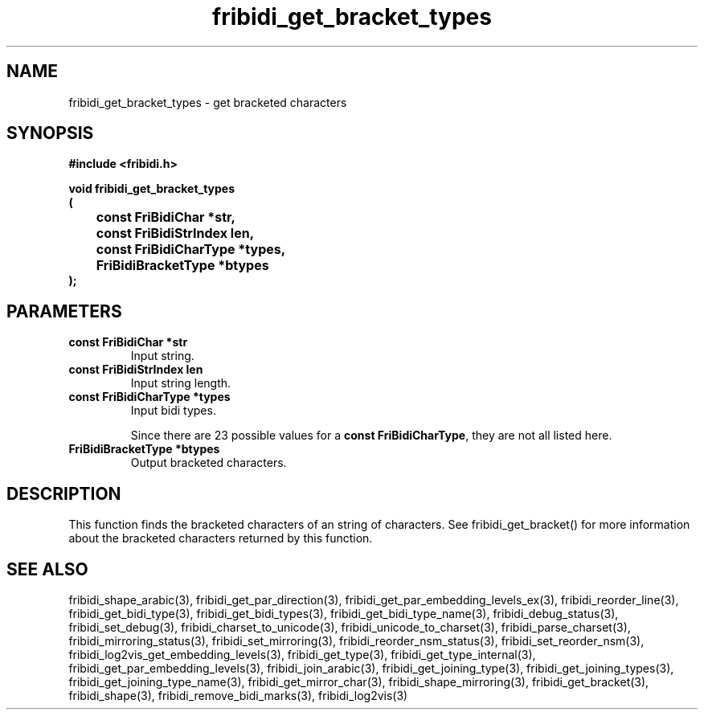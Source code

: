 .\" WARNING! THIS FILE WAS GENERATED AUTOMATICALLY BY c2man!
.\" DO NOT EDIT! CHANGES MADE TO THIS FILE WILL BE LOST!
.TH "fribidi_get_bracket_types" 3 "25 September 2024" "c2man fribidi-brackets.h" "Programmer's Manual"
.SH "NAME"
fribidi_get_bracket_types \- get bracketed characters
.SH "SYNOPSIS"
.ft B
#include <fribidi.h>
.sp
void fribidi_get_bracket_types
.br
(
.br
	const FriBidiChar *str,
.br
	const FriBidiStrIndex len,
.br
	const FriBidiCharType *types,
.br
	FriBidiBracketType *btypes
.br
);
.ft R
.SH "PARAMETERS"
.TP
.B "const FriBidiChar *str"
Input string.
.TP
.B "const FriBidiStrIndex len"
Input string length.
.TP
.B "const FriBidiCharType *types"
Input bidi types.
.sp
Since there are 23 possible values for a \fBconst FriBidiCharType\fR, they are not all listed here.
.TP
.B "FriBidiBracketType *btypes"
Output bracketed characters.
.SH "DESCRIPTION"
This function finds the bracketed characters of an string of characters.
See fribidi_get_bracket() for more information about the bracketed
characters returned by this function.
.SH "SEE ALSO"
fribidi_shape_arabic(3),
fribidi_get_par_direction(3),
fribidi_get_par_embedding_levels_ex(3),
fribidi_reorder_line(3),
fribidi_get_bidi_type(3),
fribidi_get_bidi_types(3),
fribidi_get_bidi_type_name(3),
fribidi_debug_status(3),
fribidi_set_debug(3),
fribidi_charset_to_unicode(3),
fribidi_unicode_to_charset(3),
fribidi_parse_charset(3),
fribidi_mirroring_status(3),
fribidi_set_mirroring(3),
fribidi_reorder_nsm_status(3),
fribidi_set_reorder_nsm(3),
fribidi_log2vis_get_embedding_levels(3),
fribidi_get_type(3),
fribidi_get_type_internal(3),
fribidi_get_par_embedding_levels(3),
fribidi_join_arabic(3),
fribidi_get_joining_type(3),
fribidi_get_joining_types(3),
fribidi_get_joining_type_name(3),
fribidi_get_mirror_char(3),
fribidi_shape_mirroring(3),
fribidi_get_bracket(3),
fribidi_shape(3),
fribidi_remove_bidi_marks(3),
fribidi_log2vis(3)
